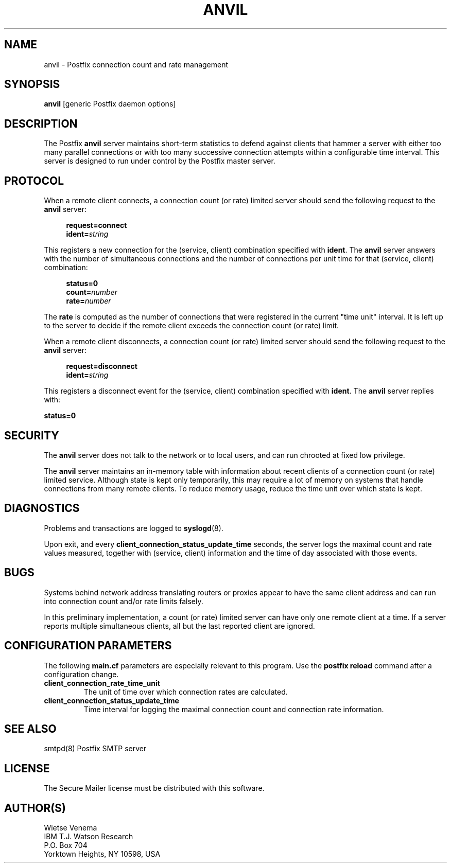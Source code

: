 .TH ANVIL 8 
.ad
.fi
.SH NAME
anvil
\-
Postfix connection count and rate management
.SH SYNOPSIS
.na
.nf
\fBanvil\fR [generic Postfix daemon options]
.SH DESCRIPTION
.ad
.fi
The Postfix \fBanvil\fR server maintains short-term statistics
to defend against clients that hammer a server with either too
many parallel connections or with too many successive connection
attempts within a configurable time interval.
This server is designed to run under control by the Postfix
master server.
.SH PROTOCOL
.na
.nf
.ad
.fi
When a remote client connects, a connection count (or rate) limited
server should send the following request to the \fBanvil\fR server:
.PP
.in +4
\fBrequest=connect\fR
.br
\fBident=\fIstring\fR
.in
.PP
This registers a new connection for the (service, client)
combination specified with \fBident\fR. The \fBanvil\fR server
answers with the number of simultaneous connections and the
number of connections per unit time for that (service, client)
combination:
.PP
.in +4
\fBstatus=0\fR
.br
\fBcount=\fInumber\fR
.br
\fBrate=\fInumber\fR
.in
.PP
The \fBrate\fR is computed as the number of connections
that were registered in the current "time unit" interval.
It is left up to the server to decide if the remote client
exceeds the connection count (or rate) limit.
.PP
When a remote client disconnects, a connection count (or rate) limited
server should send the following request to the \fBanvil\fR server:
.PP
.in +4
\fBrequest=disconnect\fR
.br
\fBident=\fIstring\fR
.in
.PP
This registers a disconnect event for the (service, client)
combination specified with \fBident\fR. The \fBanvil\fR
server replies with:
.PP
.ti +4
\fBstatus=0\fR
.PP
.SH SECURITY
.na
.nf
.ad
.fi
The \fBanvil\fR server does not talk to the network or to local
users, and can run chrooted at fixed low privilege.

The \fBanvil\fR server maintains an in-memory table with information
about recent clients of a connection count (or rate) limited service.
Although state is kept only temporarily, this may require a lot of
memory on systems that handle connections from many remote clients.
To reduce memory usage, reduce the time unit over which state
is kept.
.SH DIAGNOSTICS
.ad
.fi
Problems and transactions are logged to \fBsyslogd\fR(8).

Upon exit, and every \fBclient_connection_status_update_time\fR
seconds, the server logs the maximal count and rate values measured,
together with (service, client) information and the time of day
associated with those events.
.SH BUGS
.ad
.fi
Systems behind network address translating routers or proxies
appear to have the same client address and can run into connection
count and/or rate limits falsely.

In this preliminary implementation, a count (or rate) limited server
can have only one remote client at a time. If a server reports
multiple simultaneous clients, all but the last reported client
are ignored.
.SH CONFIGURATION PARAMETERS
.na
.nf
.ad
.fi
The following \fBmain.cf\fR parameters are especially relevant to
this program. Use the \fBpostfix reload\fR command after
a configuration change.
.IP \fBclient_connection_rate_time_unit\fR
The unit of time over which connection rates are calculated.
.IP \fBclient_connection_status_update_time\fR
Time interval for logging the maximal connection count
and connection rate information.
.SH SEE ALSO
.na
.nf
smtpd(8) Postfix SMTP server
.SH LICENSE
.na
.nf
.ad
.fi
The Secure Mailer license must be distributed with this software.
.SH AUTHOR(S)
.na
.nf
Wietse Venema
IBM T.J. Watson Research
P.O. Box 704
Yorktown Heights, NY 10598, USA
